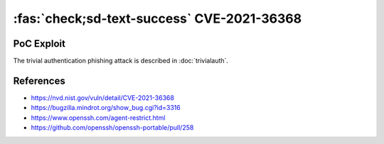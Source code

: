 :fas:`check;sd-text-success` CVE-2021-36368
===========================================

.. card::

    :bdg-warning:`CVSS 3.7`	 CVSS:3.1/AV:N/AC:L/PR:N/UI:R/S:U/C:H/I:H/A:N
    ^^^
    ** DISPUTED ** An issue was discovered in OpenSSH before 8.9. If a client is using public-key authentication with agent forwarding but without -oLogLevel=verbose, and an attacker has silently modified the server to support the None authentication option, then the user cannot determine whether FIDO authentication is going to confirm that the user wishes to connect to that server, or that the user wishes to allow that server to connect to a different server on the user's behalf. NOTE: the vendor's position is "this is not an authentication bypass, since nothing is being bypassed."
    +++
    **Affected Software:**

    * OpenSSHH <= 8.8

    :fas:`check;sd-text-success` integrated in `SSH-MITM <https://docs.ssh-mitm.at/trivialauth.html>`_

PoC Exploit
-----------

The trivial authentication phishing attack is described in :doc:`trivialauth`.


References
----------

* https://nvd.nist.gov/vuln/detail/CVE-2021-36368
* https://bugzilla.mindrot.org/show_bug.cgi?id=3316
* https://www.openssh.com/agent-restrict.html
* https://github.com/openssh/openssh-portable/pull/258
